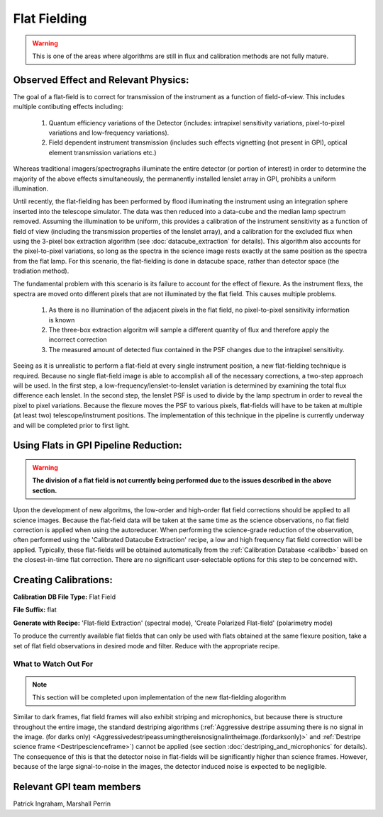 .. _processing_step_by_step_flat_fielding_detector:

Flat Fielding
==============================

.. warning::
   This is one of the areas where algorithms are still in flux and calibration methods are not fully mature.


Observed Effect and Relevant Physics:
---------------------------------------

The goal of a flat-field is to correct for transmission of the instrument as a function of field-of-view. This includes multiple contibuting effects including:

   #. Quantum efficiency variations of the Detector (includes: intrapixel sensitivity variations, pixel-to-pixel variations and low-frequency variations).
   #. Field dependent instrument transmission (includes such effects vignetting (not present in GPI), optical element transmission variations etc.)

Whereas traditional imagers/spectrographs illuminate the entire detector (or portion of interest) in order to determine the majority of the above effects simultaneously, the permanently installed lenslet array in GPI, prohibits a uniform illumination. 

Until recently, the flat-fielding has been performed by flood illuminating the instrument using an integration sphere inserted into the telescope simulator. The data was then reduced into a data-cube and the median lamp spectrum removed. Assuming the illumination to be uniform, this provides a calibration of the instrument sensitivity as a function of field of view (including the transmission properties of the lenslet array), and a calibration for the excluded flux when using the 3-pixel box extraction algorithm (see :doc:`datacube_extraction` for details). This algorithm also accounts for the pixel-to-pixel variations, so long as the spectra in the science image rests exactly at the same position as the spectra from the flat lamp. For this scenario, the flat-fielding is done in datacube space, rather than detector space (the tradiation method).

The fundamental problem with this scenario is its failure to account for the effect of flexure. As the instrument flexs, the spectra are moved onto different pixels that are not illuminated by the flat field. This causes multiple problems.

   #. As there is no illumination of the adjacent pixels in the flat field, no pixel-to-pixel sensitivity information is known
   #. The three-box extraction algoritm will sample a different quantity of flux and therefore apply the incorrect correction
   #. The measured amount of detected flux contained in the PSF changes due to the intrapixel sensitivity.

Seeing as it is unrealistic to perform a flat-field at every single instrument position, a new flat-fielding technique is required. Because no single flat-field image is able to accomplish all of the necessary corrections, a two-step approach will be used. In the first step, a low-frequency/lenslet-to-lenslet variation is determined by examining the total flux difference each lenslet. In the second step, the lenslet PSF is used to divide by the lamp spectrum in order to reveal the pixel to pixel variations. Because the flexure moves the PSF to various pixels, flat-fields will have to be taken at multiple (at least two) telescope/instrument positions. The implementation of this technique in the pipeline is currently underway and will be completed prior to first light.


Using Flats in GPI Pipeline Reduction:
----------------------------------------

.. warning::
   **The division of a flat field is not currently being performed due to the issues described in the above section.**

Upon the development of new algoritms, the low-order and high-order flat field corrections should be applied to all science images. Because the flat-field data will be taken at the same time as the science observations, no flat field correction is applied when using the autoreducer. When performing the science-grade reduction of the observation, often performed using the 'Calibrated Datacube Extraction' recipe, a low and high frequency flat field correction will be applied. Typically, these flat-fields will be obtained automatically from the :ref:`Calibration Database <calibdb>` based on the closest-in-time flat correction. There are no significant user-selectable options for this step to be concerned with.

Creating Calibrations:
-----------------------
**Calibration DB File Type:** Flat Field

**File Suffix:** flat

**Generate with Recipe:** 'Flat-field Extraction' (spectral mode), 'Create Polarized Flat-field' (polarimetry mode)

To produce the currently available flat fields that can only be used with flats obtained at the same flexure position, take a set of flat field observations in desired mode and filter. Reduce with the appropriate recipe. 


What to Watch Out For
^^^^^^^^^^^^^^^^^^^^^^^^^^^^^^

.. note::
   This section will be completed upon implementation of the new flat-fielding alogorithm


Similar to dark frames, flat field frames will also exhibit striping and microphonics, but because there is structure throughout the entire image, the standard destriping algorithms (:ref:`Aggressive destripe assuming there is no signal in the image. (for darks only) <Aggressivedestripeassumingthereisnosignalintheimage.(fordarksonly)>` and :ref:`Destripe science frame <Destripescienceframe>`) cannot be applied (see section :doc:`destriping_and_microphonics` for details). The consequence of this is that the detector noise in flat-fields will be significantly higher than science frames. However, because of the large signal-to-noise in the images, the detector induced noise is expected to be negligible.

Relevant GPI team members
------------------------------------
Patrick Ingraham, Marshall Perrin
